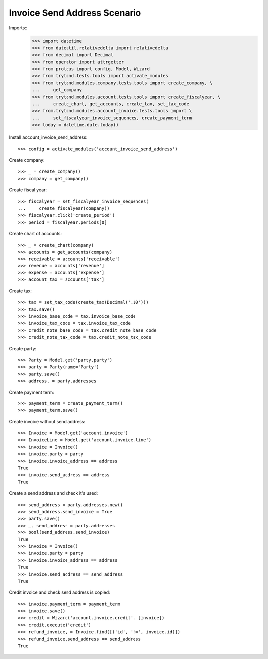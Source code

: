 =============================
Invoice Send Address Scenario
=============================

Imports::
    >>> import datetime
    >>> from dateutil.relativedelta import relativedelta
    >>> from decimal import Decimal
    >>> from operator import attrgetter
    >>> from proteus import config, Model, Wizard
    >>> from trytond.tests.tools import activate_modules
    >>> from trytond.modules.company.tests.tools import create_company, \
    ...     get_company
    >>> from trytond.modules.account.tests.tools import create_fiscalyear, \
    ...     create_chart, get_accounts, create_tax, set_tax_code
    >>> from.trytond.modules.account_invoice.tests.tools import \
    ...     set_fiscalyear_invoice_sequences, create_payment_term
    >>> today = datetime.date.today()

Install account_invoice_send_address::

    >>> config = activate_modules('account_invoice_send_address')

Create company::

    >>> _ = create_company()
    >>> company = get_company()

Create fiscal year::

    >>> fiscalyear = set_fiscalyear_invoice_sequences(
    ...     create_fiscalyear(company))
    >>> fiscalyear.click('create_period')
    >>> period = fiscalyear.periods[0]

Create chart of accounts::

    >>> _ = create_chart(company)
    >>> accounts = get_accounts(company)
    >>> receivable = accounts['receivable']
    >>> revenue = accounts['revenue']
    >>> expense = accounts['expense']
    >>> account_tax = accounts['tax']

Create tax::

    >>> tax = set_tax_code(create_tax(Decimal('.10')))
    >>> tax.save()
    >>> invoice_base_code = tax.invoice_base_code
    >>> invoice_tax_code = tax.invoice_tax_code
    >>> credit_note_base_code = tax.credit_note_base_code
    >>> credit_note_tax_code = tax.credit_note_tax_code

Create party::

    >>> Party = Model.get('party.party')
    >>> party = Party(name='Party')
    >>> party.save()
    >>> address, = party.addresses

Create payment term::

    >>> payment_term = create_payment_term()
    >>> payment_term.save()

Create invoice without send address::

    >>> Invoice = Model.get('account.invoice')
    >>> InvoiceLine = Model.get('account.invoice.line')
    >>> invoice = Invoice()
    >>> invoice.party = party
    >>> invoice.invoice_address == address
    True
    >>> invoice.send_address == address
    True

Create a send address and check it's used::

    >>> send_address = party.addresses.new()
    >>> send_address.send_invoice = True
    >>> party.save()
    >>> _, send_address = party.addresses
    >>> bool(send_address.send_invoice)
    True
    >>> invoice = Invoice()
    >>> invoice.party = party
    >>> invoice.invoice_address == address
    True
    >>> invoice.send_address == send_address
    True

Credit invoice and check send address is copied::

    >>> invoice.payment_term = payment_term
    >>> invoice.save()
    >>> credit = Wizard('account.invoice.credit', [invoice])
    >>> credit.execute('credit')
    >>> refund_invoice, = Invoice.find([('id', '!=', invoice.id)])
    >>> refund_invoice.send_address == send_address
    True
